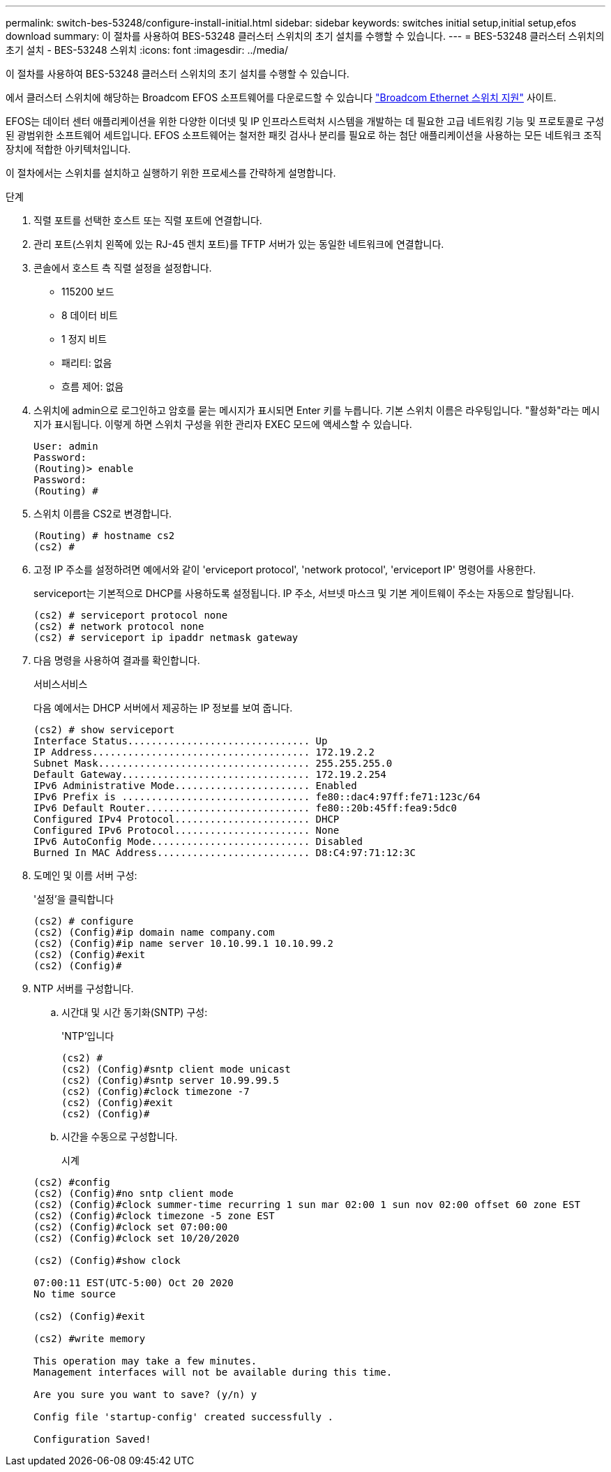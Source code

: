 ---
permalink: switch-bes-53248/configure-install-initial.html 
sidebar: sidebar 
keywords: switches initial setup,initial setup,efos download 
summary: 이 절차를 사용하여 BES-53248 클러스터 스위치의 초기 설치를 수행할 수 있습니다. 
---
= BES-53248 클러스터 스위치의 초기 설치 - BES-53248 스위치
:icons: font
:imagesdir: ../media/


[role="lead"]
이 절차를 사용하여 BES-53248 클러스터 스위치의 초기 설치를 수행할 수 있습니다.

에서 클러스터 스위치에 해당하는 Broadcom EFOS 소프트웨어를 다운로드할 수 있습니다 https://www.broadcom.com/support/bes-switch["Broadcom Ethernet 스위치 지원"^] 사이트.

EFOS는 데이터 센터 애플리케이션을 위한 다양한 이더넷 및 IP 인프라스트럭처 시스템을 개발하는 데 필요한 고급 네트워킹 기능 및 프로토콜로 구성된 광범위한 소프트웨어 세트입니다. EFOS 소프트웨어는 철저한 패킷 검사나 분리를 필요로 하는 첨단 애플리케이션을 사용하는 모든 네트워크 조직 장치에 적합한 아키텍처입니다.

이 절차에서는 스위치를 설치하고 실행하기 위한 프로세스를 간략하게 설명합니다.

.단계
. 직렬 포트를 선택한 호스트 또는 직렬 포트에 연결합니다.
. 관리 포트(스위치 왼쪽에 있는 RJ-45 렌치 포트)를 TFTP 서버가 있는 동일한 네트워크에 연결합니다.
. 콘솔에서 호스트 측 직렬 설정을 설정합니다.
+
** 115200 보드
** 8 데이터 비트
** 1 정지 비트
** 패리티: 없음
** 흐름 제어: 없음


. 스위치에 admin으로 로그인하고 암호를 묻는 메시지가 표시되면 Enter 키를 누릅니다. 기본 스위치 이름은 라우팅입니다. "활성화"라는 메시지가 표시됩니다. 이렇게 하면 스위치 구성을 위한 관리자 EXEC 모드에 액세스할 수 있습니다.
+
[listing]
----
User: admin
Password:
(Routing)> enable
Password:
(Routing) #
----
. 스위치 이름을 CS2로 변경합니다.
+
[listing]
----
(Routing) # hostname cs2
(cs2) #
----
. 고정 IP 주소를 설정하려면 예에서와 같이 'erviceport protocol', 'network protocol', 'erviceport IP' 명령어를 사용한다.
+
serviceport는 기본적으로 DHCP를 사용하도록 설정됩니다. IP 주소, 서브넷 마스크 및 기본 게이트웨이 주소는 자동으로 할당됩니다.

+
[listing]
----
(cs2) # serviceport protocol none
(cs2) # network protocol none
(cs2) # serviceport ip ipaddr netmask gateway
----
. 다음 명령을 사용하여 결과를 확인합니다.
+
서비스서비스

+
다음 예에서는 DHCP 서버에서 제공하는 IP 정보를 보여 줍니다.

+
[listing]
----
(cs2) # show serviceport
Interface Status............................... Up
IP Address..................................... 172.19.2.2
Subnet Mask.................................... 255.255.255.0
Default Gateway................................ 172.19.2.254
IPv6 Administrative Mode....................... Enabled
IPv6 Prefix is ................................ fe80::dac4:97ff:fe71:123c/64
IPv6 Default Router............................ fe80::20b:45ff:fea9:5dc0
Configured IPv4 Protocol....................... DHCP
Configured IPv6 Protocol....................... None
IPv6 AutoConfig Mode........................... Disabled
Burned In MAC Address.......................... D8:C4:97:71:12:3C
----
. 도메인 및 이름 서버 구성:
+
'설정'을 클릭합니다

+
[listing]
----
(cs2) # configure
(cs2) (Config)#ip domain name company.com
(cs2) (Config)#ip name server 10.10.99.1 10.10.99.2
(cs2) (Config)#exit
(cs2) (Config)#
----
. NTP 서버를 구성합니다.
+
.. 시간대 및 시간 동기화(SNTP) 구성:
+
'NTP'입니다

+
[listing]
----
(cs2) #
(cs2) (Config)#sntp client mode unicast
(cs2) (Config)#sntp server 10.99.99.5
(cs2) (Config)#clock timezone -7
(cs2) (Config)#exit
(cs2) (Config)#
----
.. 시간을 수동으로 구성합니다.
+
시계

+
[listing]
----
(cs2) #config
(cs2) (Config)#no sntp client mode
(cs2) (Config)#clock summer-time recurring 1 sun mar 02:00 1 sun nov 02:00 offset 60 zone EST
(cs2) (Config)#clock timezone -5 zone EST
(cs2) (Config)#clock set 07:00:00
(cs2) (Config)#clock set 10/20/2020

(cs2) (Config)#show clock

07:00:11 EST(UTC-5:00) Oct 20 2020
No time source

(cs2) (Config)#exit

(cs2) #write memory

This operation may take a few minutes.
Management interfaces will not be available during this time.

Are you sure you want to save? (y/n) y

Config file 'startup-config' created successfully .

Configuration Saved!
----



